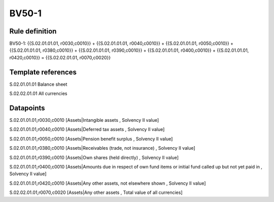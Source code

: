 ======
BV50-1
======

Rule definition
---------------

BV50-1: {{S.02.01.01.01, r0030,c0010}} + {{S.02.01.01.01, r0040,c0010}} + {{S.02.01.01.01, r0050,c0010}} + {{S.02.01.01.01, r0380,c0010}} + {{S.02.01.01.01, r0390,c0010}} + {{S.02.01.01.01, r0400,c0010}} + {{S.02.01.01.01, r0420,c0010}} = {{S.02.02.01.01, r0070,c0020}}


Template references
-------------------

S.02.01.01.01 Balance sheet

S.02.02.01.01 All currencies


Datapoints
----------

S.02.01.01.01,r0030,c0010 [Assets|Intangible assets , Solvency II value]

S.02.01.01.01,r0040,c0010 [Assets|Deferred tax assets , Solvency II value]

S.02.01.01.01,r0050,c0010 [Assets|Pension benefit surplus , Solvency II value]

S.02.01.01.01,r0380,c0010 [Assets|Receivables (trade, not insurance) , Solvency II value]

S.02.01.01.01,r0390,c0010 [Assets|Own shares (held directly) , Solvency II value]

S.02.01.01.01,r0400,c0010 [Assets|Amounts due in respect of own fund items or initial fund called up but not yet paid in , Solvency II value]

S.02.01.01.01,r0420,c0010 [Assets|Any other assets, not elsewhere shown , Solvency II value]

S.02.02.01.01,r0070,c0020 [Assets|Any other assets , Total value of all currencies]



